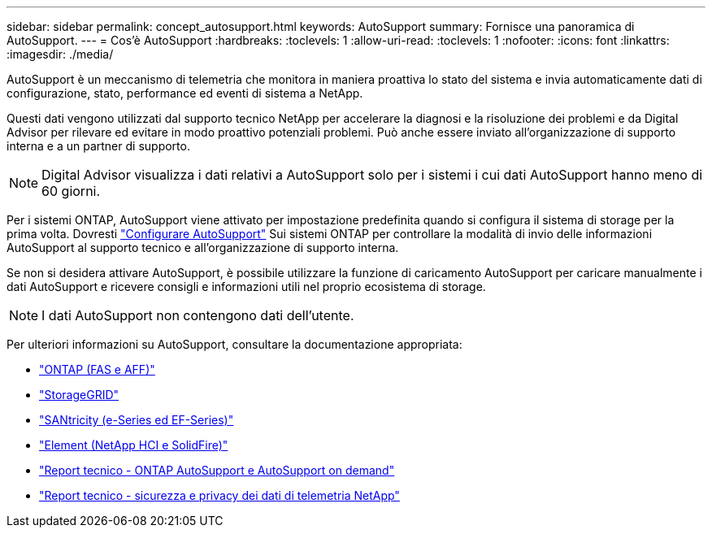 ---
sidebar: sidebar 
permalink: concept_autosupport.html 
keywords: AutoSupport 
summary: Fornisce una panoramica di AutoSupport. 
---
= Cos'è AutoSupport
:hardbreaks:
:toclevels: 1
:allow-uri-read: 
:toclevels: 1
:nofooter: 
:icons: font
:linkattrs: 
:imagesdir: ./media/


[role="lead"]
AutoSupport è un meccanismo di telemetria che monitora in maniera proattiva lo stato del sistema e invia automaticamente dati di configurazione, stato, performance ed eventi di sistema a NetApp.

Questi dati vengono utilizzati dal supporto tecnico NetApp per accelerare la diagnosi e la risoluzione dei problemi e da Digital Advisor per rilevare ed evitare in modo proattivo potenziali problemi. Può anche essere inviato all'organizzazione di supporto interna e a un partner di supporto.


NOTE: Digital Advisor visualizza i dati relativi a AutoSupport solo per i sistemi i cui dati AutoSupport hanno meno di 60 giorni.

Per i sistemi ONTAP, AutoSupport viene attivato per impostazione predefinita quando si configura il sistema di storage per la prima volta. Dovresti link:https://docs.netapp.com/ontap-9/topic/com.netapp.doc.dot-cm-sag/GUID-91C43742-E563-442E-8161-17D5C5DA8C19.html["Configurare AutoSupport"^] Sui sistemi ONTAP per controllare la modalità di invio delle informazioni AutoSupport al supporto tecnico e all'organizzazione di supporto interna.

Se non si desidera attivare AutoSupport, è possibile utilizzare la funzione di caricamento AutoSupport per caricare manualmente i dati AutoSupport e ricevere consigli e informazioni utili nel proprio ecosistema di storage.


NOTE: I dati AutoSupport non contengono dati dell'utente.

Per ulteriori informazioni su AutoSupport, consultare la documentazione appropriata:

* link:https://docs.netapp.com/us-en/ontap/system-admin/manage-autosupport-concept.html["ONTAP (FAS e AFF)"^]
* link:https://docs.netapp.com/us-en/storagegrid-117/admin/what-is-autosupport.html["StorageGRID"^]
* link:https://docs.netapp.com/us-en/e-series-santricity/sm-support/autosupport-feature-overview.html["SANtricity (e-Series ed EF-Series)"^]
* link:https://docs.netapp.com/us-en/solidfire-active-iq/concept-active-iq-learn-about-active-iq.html["Element (NetApp HCI e SolidFire)"^]
* link:https://www.netapp.com/pdf.html?item=/media/10438-tr-4444pdf.pdf["Report tecnico - ONTAP AutoSupport e AutoSupport on demand"^]
* link:https://www.netapp.com/pdf.html?item=/media/10439-tr4688pdf.pdf["Report tecnico - sicurezza e privacy dei dati di telemetria NetApp"^]

